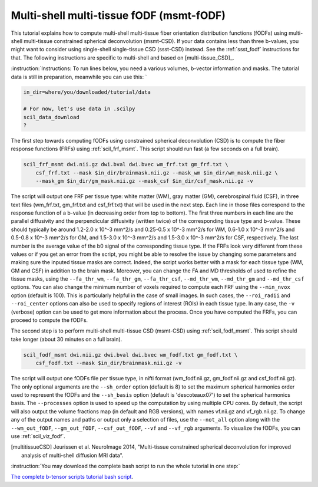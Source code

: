 .. _msmt_fodf:

Multi-shell multi-tissue fODF (msmt-fODF)
=========================================

This tutorial explains how to compute multi-shell multi-tissue fiber orientation distribution functions (fODFs) using multi-shell multi-tissue constrained spherical deconvolution (msmt-CSD). If your data contains less than three b-values, you might want to consider using single-shell single-tissue CSD (ssst-CSD) instead. See the :ref:`ssst_fodf` instructions for that. The following instructions are specific to multi-shell and based on [multi-tissue_CSD]_.

:instruction:`Instructions: To run lines below, you need a various volumes, b-vector information and masks. The tutorial data is still in preparation, meanwhile you can use this: `

.. code-block:: bash

    in_dir=where/you/downloaded/tutorial/data

    # For now, let's use data in .scilpy
    scil_data_download
    ?


The first step towards computing fODFs using constrained spherical deconvolution (CSD) is to compute the fiber response functions (FRFs) using :ref:`scil_frf_msmt`. This script should run fast (a few seconds on a full brain).

.. code-block:: bash

    scil_frf_msmt dwi.nii.gz dwi.bval dwi.bvec wm_frf.txt gm_frf.txt \
        csf_frf.txt --mask $in_dir/brainmask.nii.gz --mask_wm $in_dir/wm_mask.nii.gz \
        --mask_gm $in_dir/gm_mask.nii.gz --mask_csf $in_dir/csf_mask.nii.gz -v

The script will output one FRF per tissue type: white matter (WM), gray matter (GM), cerebrospinal fluid (CSF), in three text files (wm_frf.txt, gm_frf.txt and csf_frf.txt) that will be used in the next step. Each line in those files correspond to the response function of a b-value (in decreasing order from top to bottom). The first three numbers in each line are the parallel diffusivity and the perpendicular diffusivity (written twice) of the corresponding tissue type and b-value. These should typically be around 1.2-2.0 x 10^-3 mm^2/s and 0.25-0.5 x 10^-3 mm^2/s for WM, 0.6-1.0 x 10^-3 mm^2/s and 0.5-0.8 x 10^-3 mm^2/s for GM, and 1.5-3.0 x 10^-3 mm^2/s and 1.5-3.0 x 10^-3 mm^2/s for CSF, respectively. The last number is the average value of the b0 signal of the corresponding tissue type. If the FRFs look very different from these values or if you get an error from the script, you might be able to resolve the issue by changing some parameters and making sure the inputed tissue masks are correct. Indeed, the script works better with a mask for each tissue type (WM, GM and CSF) in addition to the brain mask. Moreover, you can change the FA and MD thresholds of used to refine the tissue masks, using the ``--fa_thr_wm``, ``--fa_thr_gm``, ``--fa_thr_csf``, ``--md_thr_wm``, ``--md_thr_gm`` and ``--md_thr_csf`` options. You can also change the minimum number of voxels required to compute each FRF using the ``--min_nvox`` option (default is 100). This is particularly helpful in the case of small images. In such cases, the ``--roi_radii`` and ``--roi_center`` options can also be used to specify regions of interest (ROIs) in each tissue type. In any case, the ``-v`` (verbose) option can be used to get more information about the process. Once you have computed the FRFs, you can proceed to compute the fODFs.

The second step is to perform multi-shell multi-tissue CSD (msmt-CSD) using :ref:`scil_fodf_msmt`. This script should take longer (about 30 minutes on a full brain).

.. code-block:: bash

    scil_fodf_msmt dwi.nii.gz dwi.bval dwi.bvec wm_fodf.txt gm_fodf.txt \
        csf_fodf.txt --mask $in_dir/brainmask.nii.gz -v

The script will output one fODFs file per tissue type, in nifti format (wm_fodf.nii.gz, gm_fodf.nii.gz and csf_fodf.nii.gz). The only optional arguments are the ``--sh_order`` option (default is 8) to set the maximum spherical harmonics order used to represent the fODFs and the ``--sh_basis`` option (default is 'descoteaux07') to set the spherical harmonics basis. The ``--processes`` option is used to speed up the computation by using multiple CPU cores. By default, the script will also output the volume fractions map (in default and RGB versions), with names vf.nii.gz and vf_rgb.nii.gz. To change any of the output names and paths or output only a selection of files, use the ``--not_all`` option along with the ``--wm_out_fODF``, ``--gm_out_fODF``, ``--csf_out_fODF``, ``--vf`` and ``--vf_rgb`` arguments. To visualize the fODFs, you can use :ref:`scil_viz_fodf`.

.. [multitissueCSD] Jeurissen et al. NeuroImage 2014, "Multi-tissue constrained spherical deconvolution for improved analysis of multi-shell diffusion MRI data".


:instruction:`You may download the complete bash script to run the whole tutorial in one step:`

`The complete b-tensor scripts tutorial bash script <msmt_fodf.sh>`_.